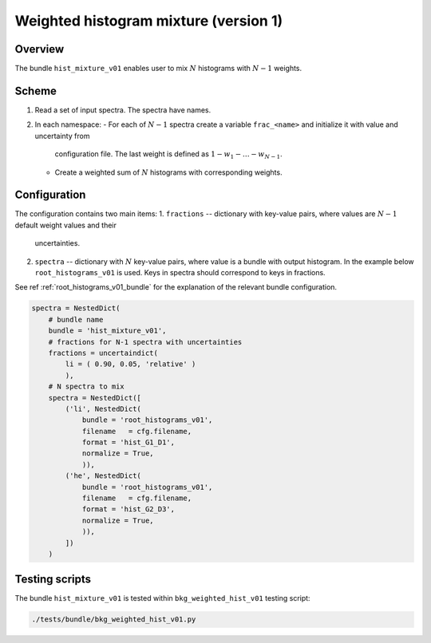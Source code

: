 .. _hist_mixture_v01_bundle:

Weighted histogram mixture (version 1)
^^^^^^^^^^^^^^^^^^^^^^^^^^^^^^^^^^^^^^

Overview
""""""""

The bundle ``hist_mixture_v01`` enables user to mix :math:`N` histograms with :math:`N-1` weights.

Scheme
""""""

1. Read a set of input spectra. The spectra have names.
2. In each namespace:
   - For each of :math:`N-1` spectra create a variable ``frac_<name>`` and initialize it with value and uncertainty from
    configuration file. The last weight is defined as :math:`1-w_1-\dots-w_{N-1}`.
   - Create a weighted sum of :math:`N` histograms with corresponding weights.

Configuration
"""""""""""""

The configuration contains two main items:
1. ``fractions`` -- dictionary with key-value pairs, where values are :math:`N-1` default weight values and their
   uncertainties.
2. ``spectra`` -- dictionary with :math:`N` key-value pairs, where value is a bundle with output histogram. In the
   example below ``root_histograms_v01`` is used. Keys in spectra should correspond to keys in fractions.

See ref  :ref:`root_histograms_v01_bundle` for the explanation of the relevant bundle configuration.

.. code-block:: python

    spectra = NestedDict(
        # bundle name
        bundle = 'hist_mixture_v01',
        # fractions for N-1 spectra with uncertainties
        fractions = uncertaindict(
            li = ( 0.90, 0.05, 'relative' )
            ),
        # N spectra to mix
        spectra = NestedDict([
            ('li', NestedDict(
                bundle = 'root_histograms_v01',
                filename   = cfg.filename,
                format = 'hist_G1_D1',
                normalize = True,
                )),
            ('he', NestedDict(
                bundle = 'root_histograms_v01',
                filename   = cfg.filename,
                format = 'hist_G2_D3',
                normalize = True,
                )),
            ])
        )

Testing scripts
"""""""""""""""

The bundle ``hist_mixture_v01`` is tested within ``bkg_weighted_hist_v01`` testing script:

.. code-block:: sh

    ./tests/bundle/bkg_weighted_hist_v01.py


